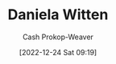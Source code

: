 :PROPERTIES:
:ID:       23a21efb-912c-46ff-84f6-5b3d68f96060
:LAST_MODIFIED: [2023-09-05 Tue 20:20]
:END:
#+title: Daniela Witten
#+hugo_custom_front_matter: :slug "23a21efb-912c-46ff-84f6-5b3d68f96060"
#+author: Cash Prokop-Weaver
#+date: [2022-12-24 Sat 09:19]
#+filetags: :person:
* Flashcards :noexport:
** Author :fc:
:PROPERTIES:
:ID:       a12006ad-06bb-4a20-8cc6-2650b7353729
:ANKI_NOTE_ID: 1640627806274
:FC_CREATED: 2021-12-27T17:56:46Z
:FC_TYPE:  normal
:END:
:REVIEW_DATA:
| position | ease | box | interval | due                  |
|----------+------+-----+----------+----------------------|
| front    | 2.65 |   9 |   511.40 | 2024-11-15T23:39:34Z |
:END:

[[id:23a21efb-912c-46ff-84f6-5b3d68f96060][Daniela Witten]]

*** Back
[[id:94bcb9cb-d5b8-49d7-a169-891808910a65][An Introduction to Statistical Learning: With Applications in R]]
